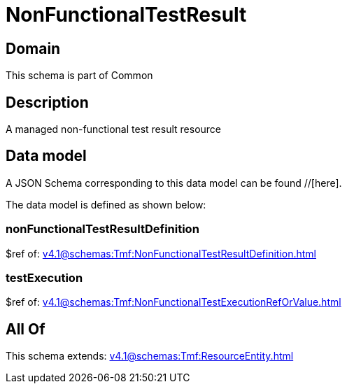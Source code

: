 = NonFunctionalTestResult

[#domain]
== Domain

This schema is part of Common

[#description]
== Description
A managed non-functional test result resource


[#data_model]
== Data model

A JSON Schema corresponding to this data model can be found //[here].

The data model is defined as shown below:


=== nonFunctionalTestResultDefinition
$ref of: xref:v4.1@schemas:Tmf:NonFunctionalTestResultDefinition.adoc[]


=== testExecution
$ref of: xref:v4.1@schemas:Tmf:NonFunctionalTestExecutionRefOrValue.adoc[]


[#all_of]
== All Of

This schema extends: xref:v4.1@schemas:Tmf:ResourceEntity.adoc[]
